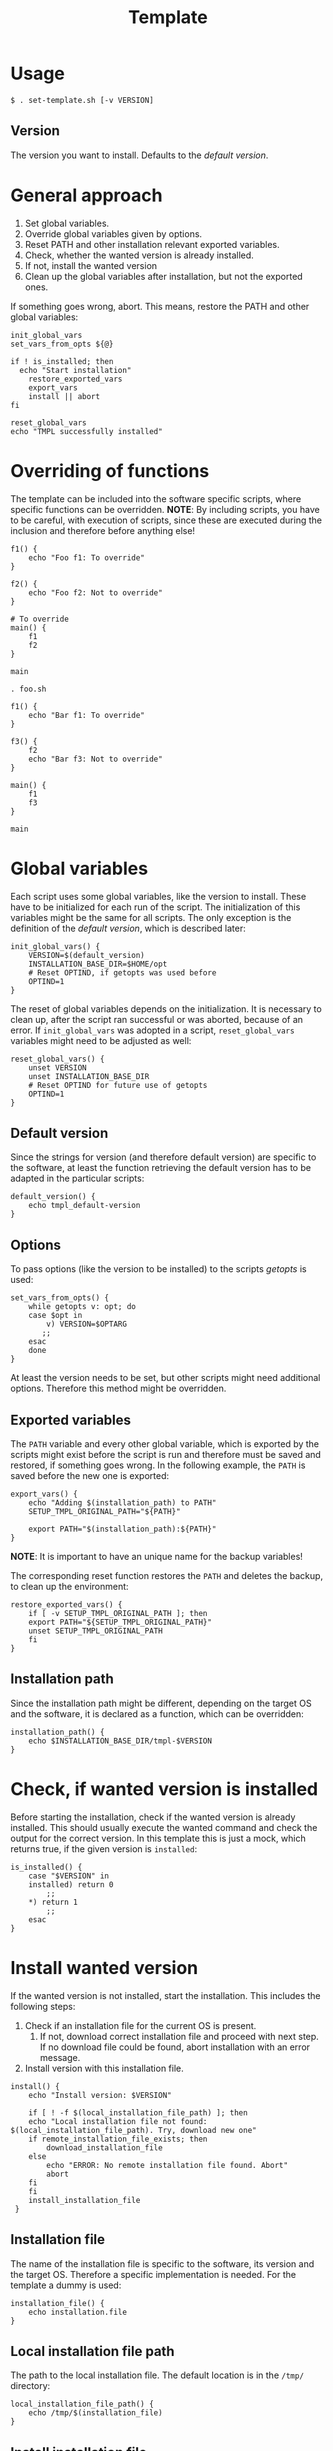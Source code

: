 #+title: Template
* Usage
#+begin_example
  $ . set-template.sh [-v VERSION]
#+end_example
** Version
The version you want to install. Defaults to the [[*Default version][default version]].

* General approach
1. Set global variables.
2. Override global variables given by options.
3. Reset PATH and other installation relevant exported variables.
4. Check, whether the wanted version is already installed.
5. If not, install the wanted version
6. Clean up the global variables after installation, but not the exported ones.

If something goes wrong, abort. This means, restore the PATH and other global variables:
#+name: definitions
#+begin_src shell :tangle src/setup-template.sh :mkdirp yes :noweb yes :shebang #!/bin/sh :tangle-mode '#o644 :exports none
  <<default_version>>
  <<init_global_vars>>
  <<reset_global_vars>>
  <<set_vars_from_opts>>
  <<installation_path>>
  <<export_vars>>
  <<restore_exported_vars>>
  <<abort>>
  <<installation_file>>
  <<local_installation_file_path>>
  <<is_installed>>
  <<download_url>>
  <<remote_installation_file_exists>>
  <<download_installation_file>>
  <<install>>
  <<install_installation_file>>
#+end_src
#+name: execution
#+begin_src shell :tangle src/setup-template.sh :mkdirp yes :noweb strip-export
  init_global_vars
  set_vars_from_opts ${@}

  if ! is_installed; then
    echo "Start installation"
      restore_exported_vars
      export_vars
      install || abort
  fi

  reset_global_vars
  echo "TMPL successfully installed"
#+end_src

* Overriding of functions
The template can be included into the software specific scripts, where specific functions can be overridden.
*NOTE*: By including scripts, you have to be careful, with execution of scripts, since these are executed during the inclusion and therefore before anything else!

#+begin_src shell :tangle foo.sh
  f1() {
      echo "Foo f1: To override"
  }

  f2() {
      echo "Foo f2: Not to override"
  }

  # To override
  main() {
      f1
      f2
  }

  main
#+end_src
#+begin_src shell :tangle bar.sh
  . foo.sh

  f1() {
      echo "Bar f1: To override"
  }

  f3() {
      f2
      echo "Bar f3: Not to override"
  }

  main() {
      f1
      f3
  }

  main
#+end_src

* Global variables
Each script uses some global variables, like the version to install. These have to be initialized for each run of the script. The initialization of this variables might be the same for all scripts. The only exception is the definition of the [[Default version][default version]], which is described later:
#+name: init_global_vars
#+begin_src shell
  init_global_vars() {
      VERSION=$(default_version)
      INSTALLATION_BASE_DIR=$HOME/opt
      # Reset OPTIND, if getopts was used before
      OPTIND=1
  }
#+end_src

The reset of global variables depends on the initialization. It is necessary to clean up, after the script ran successful or was aborted, because of an error. If ~init_global_vars~ was adopted in a script,  ~reset_global_vars~ variables might need to be adjusted as well:
#+name: reset_global_vars
#+begin_src shell
  reset_global_vars() {
      unset VERSION
      unset INSTALLATION_BASE_DIR
      # Reset OPTIND for future use of getopts
      OPTIND=1
  }
#+end_src

** Default version
Since the strings for version (and therefore default version) are specific to the software, at least the function retrieving the default version has to be adapted in the particular scripts:
#+name: default_version
#+begin_src shell
  default_version() {
      echo tmpl_default-version
  }
#+end_src

** Options
To pass options (like the version to be installed) to the scripts /getopts/ is used:
#+name: set_vars_from_opts
#+begin_src shell
  set_vars_from_opts() {
      while getopts v: opt; do
	  case $opt in
	      v) VERSION=$OPTARG
		 ;;
	  esac
      done
  }
#+end_src
At least the version needs to be set, but other scripts might need additional options. Therefore this method might be overridden.

** Exported variables
The ~PATH~ variable and every other global variable, which is exported by the scripts might exist before the script is run and therefore must be saved and restored, if something goes wrong. In the following example, the ~PATH~ is saved before the new one is exported:
#+name: export_vars
#+begin_src shell
  export_vars() {
      echo "Adding $(installation_path) to PATH"
      SETUP_TMPL_ORIGINAL_PATH="${PATH}"

      export PATH="$(installation_path):${PATH}"
  }
#+end_src
*NOTE*: It is important to have an unique name for the backup variables!

The corresponding reset function restores the ~PATH~ and deletes the backup, to clean up the environment:
#+name: restore_exported_vars
#+begin_src shell
  restore_exported_vars() {
      if [ -v SETUP_TMPL_ORIGINAL_PATH ]; then
	  export PATH="${SETUP_TMPL_ORIGINAL_PATH}"
	  unset SETUP_TMPL_ORIGINAL_PATH
      fi
  }
#+end_src

** Installation path
Since the installation path might be different, depending on the target OS and the software, it is declared as a function, which can be overridden:
#+name: installation_path
#+begin_src shell
  installation_path() {
      echo $INSTALLATION_BASE_DIR/tmpl-$VERSION
  }
#+end_src
* Check, if wanted version is installed
Before starting the installation, check if the wanted version is already installed. This should usually execute the wanted command and check the output for the correct version. In this template this is just a mock, which returns true, if the given version is ~installed~:
#+name: is_installed
#+begin_src shell
  is_installed() {
      case "$VERSION" in
	  installed) return 0
	      ;;
	  ,*) return 1
	      ;;
      esac
  }
#+end_src

* Install wanted version
If the wanted version is not installed, start the installation. This includes the following steps:
1. Check if an installation file for the current OS is present.
   1. If not, download correct installation file and proceed with next step. If no download file could be found, abort installation with an error message.
2. Install version with this installation file.
#+name: install
#+begin_src shell
  install() {
      echo "Install version: $VERSION"

      if [ ! -f $(local_installation_file_path) ]; then
	  echo "Local installation file not found: $(local_installation_file_path). Try, download new one"
	  if remote_installation_file_exists; then
	      download_installation_file
	  else
	      echo "ERROR: No remote installation file found. Abort"
	      abort
	  fi
      fi
      install_installation_file
   }
#+end_src

** Installation file
The name of the installation file is specific to the software, its version and the target OS. Therefore a specific implementation is needed. For the template a dummy is used:
#+name: installation_file
#+begin_src shell
  installation_file() {
      echo installation.file
  }
#+end_src

** Local installation file path
The path to the local installation file. The default location is in the ~/tmp/~ directory:
#+name: local_installation_file_path
#+begin_src shell
  local_installation_file_path() {
      echo /tmp/$(installation_file)
  }
#+end_src

** Install installation file
The installation of the local installation file is specific to the software. For the template a dummy is used:
#+name: install_installation_file
#+begin_src shell
  install_installation_file() {
      echo "Install installation file"
	  case "$VERSION" in
	  installation_fail) return 1
	     ;;
	  ,*) return 0
	     ;;
      esac
  }
#+end_src

** Check, if remote installation file exists
Before downloading the installation file, check if it exists:
#+name: remote_installation_file_exists
#+begin_src shell
  remote_installation_file_exists() {
      curl -sIf $(download_url) >/dev/null
  }
#+end_src

** Download URL
The download URL is specific to the software. For the template a dummy implementation is used:
#+name: download_url
#+begin_src shell
  download_url() {
      case "$VERSION" in
	  download_fail) echo https://github.com/aaron-kunde/setup-project/blob/main/non-existing.file
	     ;;
	  ,*) echo https://github.com/aaron-kunde/setup-project/blob/main/README.org
	     ;;
      esac
  }
#+end_src

** Download installation file
If a remote installation file was found, download it:
#+name: download_installation_file
#+begin_src shell
  download_installation_file() {
      echo "Download installation file"
      curl $(download_url) -o $(local_installation_file_path)
  }
#+end_src

* Abort installation
During the installation process, several errors can occurs, which cause the need to abort the installation process. If the process needs to be aborted, all global variables need to be reset, as if the installation process never had been started:
#+name: abort
#+begin_src shell
  abort() {
      restore_exported_vars
      reset_global_vars

      return 0
  }
#+end_src
